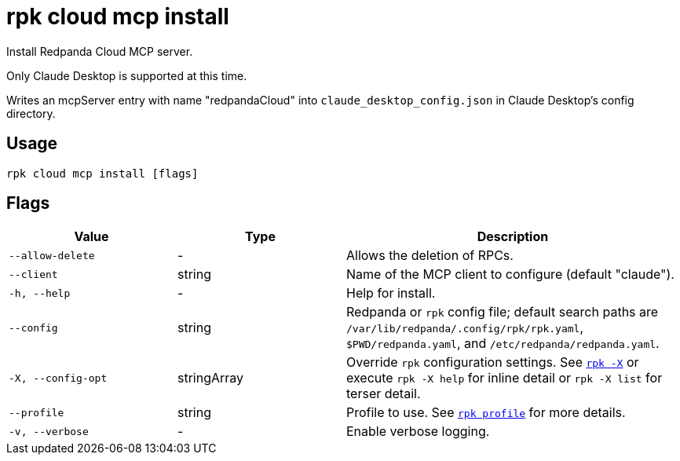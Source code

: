 = rpk cloud mcp install
// tag::single-source[]

Install Redpanda Cloud MCP server.

Only Claude Desktop is supported at this time.

Writes an mcpServer entry with name "redpandaCloud" into `claude_desktop_config.json` in Claude Desktop's config directory.

== Usage

[,bash]
----
rpk cloud mcp install [flags]
----

== Flags

[cols="1m,1a,2a"]
|===
|*Value* |*Type* |*Description*

|--allow-delete |- |Allows the deletion of RPCs.

|--client |string |Name of the MCP client to configure (default "claude").

|-h, --help |- |Help for install.

|--config |string |Redpanda or `rpk` config file; default search paths are `/var/lib/redpanda/.config/rpk/rpk.yaml`, `$PWD/redpanda.yaml`, and `/etc/redpanda/redpanda.yaml`.

|-X, --config-opt |stringArray |Override `rpk` configuration settings. See xref:reference:rpk/rpk-x-options.adoc[`rpk -X`] or execute `rpk -X help` for inline detail or `rpk -X list` for terser detail.

|--profile |string |Profile to use. See xref:reference:rpk/rpk-profile.adoc[`rpk profile`] for more details.

|-v, --verbose |- |Enable verbose logging.
|===

// end::single-source[]